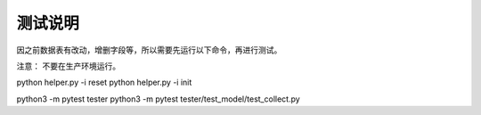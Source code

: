 测试说明
~~~~~~~~~~~~~~~~~~~~~~~~~~~~~~~~
因之前数据表有改动，增删字段等，所以需要先运行以下命令，再进行测试。

注意： 不要在生产环境运行。


python helper.py -i reset
python helper.py -i init


python3 -m pytest tester
python3 -m pytest tester/test_model/test_collect.py

